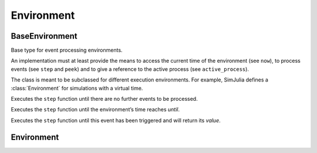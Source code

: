 Environment
-----------


BaseEnvironment
~~~~~~~~~~~~~~~

Base type for event processing environments.

An implementation must at least provide the means to access the current time of the environment (see ``now``), to process events (see ``step`` and ``peek``) and to give a reference to the active process (see ``active_process``).

The class is meant to be subclassed for different execution environments. For example, SimJulia defines a :class:`Environment` for simulations with a virtual time.

.. function:: run(env::BaseEnvironment) -> nothing

Executes the ``step`` function until there are no further events to be processed.

.. function:: run(env::BaseEnvironment, until::Float64) -> nothing

Executes the ``step`` function until the environment’s time reaches `until`.

.. function:: run(env::AbstractEnvironment, until::AbstractEvent) -> value::Any

Executes the ``step`` function until this event has been triggered and will return its `value`.



Environment
~~~~~~~~~~~
